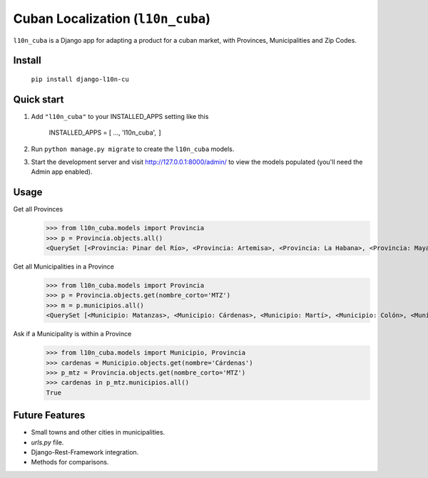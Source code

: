 ==================================
Cuban Localization (``l10n_cuba``)
==================================

``l10n_cuba`` is a Django app for adapting a product for a cuban market, with Provinces, Municipalities and Zip Codes.

-------
Install
-------
    ``pip install django-l10n-cu``

-----------
Quick start
-----------
1. Add ``"l10n_cuba"`` to your INSTALLED_APPS setting like this

    INSTALLED_APPS = [
    ...,
    'l10n_cuba',
    ``]``

2. Run ``python manage.py migrate`` to create the ``l10n_cuba`` models.

3. Start the development server and visit http://127.0.0.1:8000/admin/
   to view the models populated (you'll need the Admin app enabled).

-----
Usage
-----

Get all Provinces
    >>> from l10n_cuba.models import Provincia
    >>> p = Provincia.objects.all()
    <QuerySet [<Provincia: Pinar del Río>, <Provincia: Artemisa>, <Provincia: La Habana>, <Provincia: Mayabeque>, <Provincia: Matanzas>, <Provincia: Villa Clara>, <Provincia: Cienfuegos>, <Provincia: Sancti Spíritus>, <Provincia: Ciego de Ávila>, <Provincia: Camagüey>, <Provincia: Las Tunas>, <Provincia: Granma>, <Provincia: Holguín>, <Provincia: Santiago de Cuba>, <Provincia: Guantánamo>, <Provincia: Isla de la Juventud>]>


Get all Municipalities in a Province
    >>> from l10n_cuba.models import Provincia
    >>> p = Provincia.objects.get(nombre_corto='MTZ')
    >>> m = p.municipios.all()
    <QuerySet [<Municipio: Matanzas>, <Municipio: Cárdenas>, <Municipio: Martí>, <Municipio: Colón>, <Municipio: Perico>, <Municipio: Jovellanos>, <Municipio: Pedro Betancourt>, <Municipio: Limonar>, <Municipio: Unión de Reyes>, <Municipio: Ciénaga de Zapata>, <Municipio: Jagüey Grande>, <Municipio: Calimete>, <Municipio: Los Arabos>]>

Ask if a Municipality is within a Province
    >>> from l10n_cuba.models import Municipio, Provincia
    >>> cardenas = Municipio.objects.get(nombre='Cárdenas')
    >>> p_mtz = Provincia.objects.get(nombre_corto='MTZ')
    >>> cardenas in p_mtz.municipios.all()
    True

---------------
Future Features
---------------
* Small towns and other cities in municipalities.
* `urls.py` file.
* Django-Rest-Framework integration.
* Methods for comparisons.
